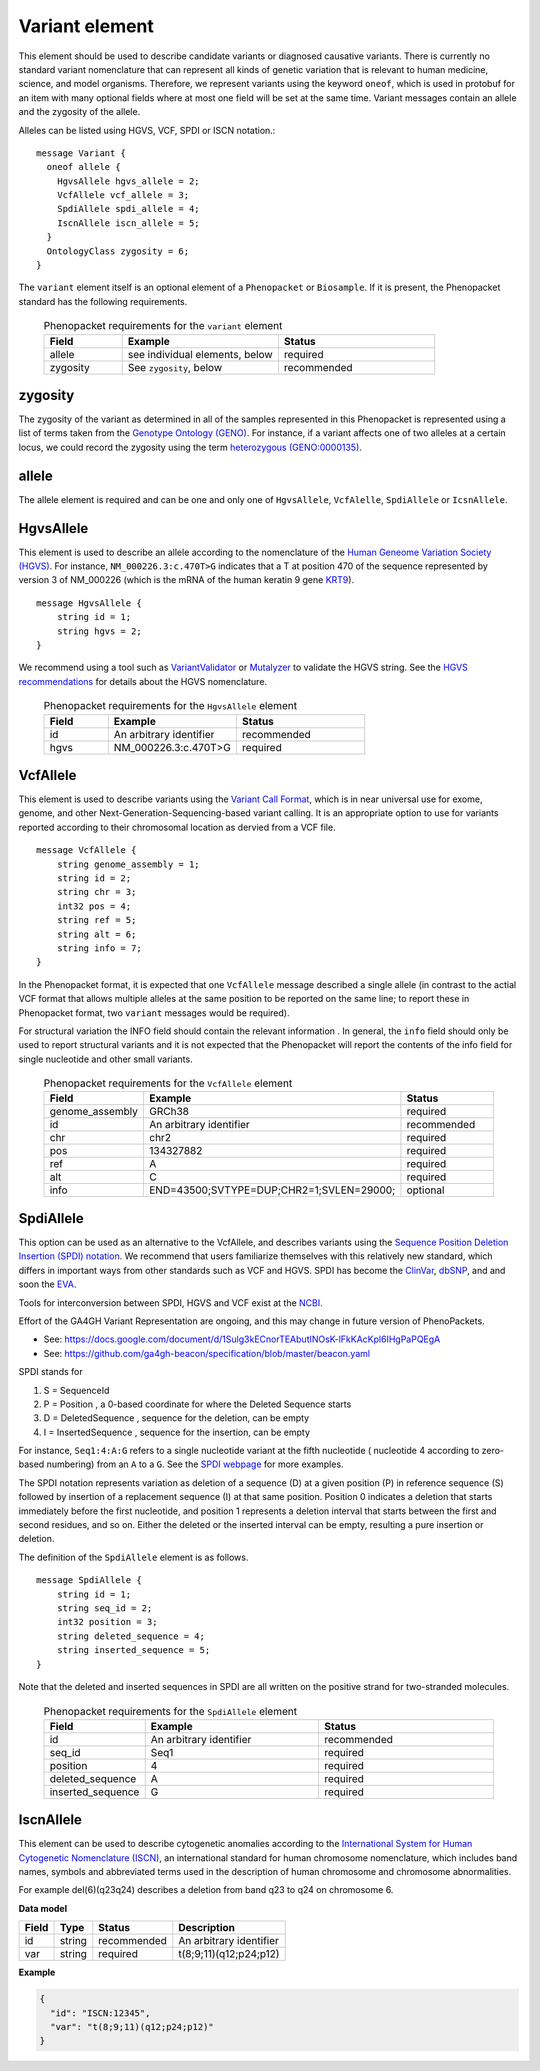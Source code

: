 .. _rstvariant:

===============
Variant element
===============
This element should be used to describe candidate variants or diagnosed causative
variants. There is currently no standard variant nomenclature that can represent all kinds
of genetic variation that is relevant to human medicine, science, and model organisms. Therefore,
we represent variants using the keyword ``oneof``, which is used in protobuf for an item
with many  optional fields where at most one field will be set at the same time. Variant messages
contain an allele and the zygosity of the allele.

Alleles can be
listed using HGVS, VCF, SPDI or ISCN notation.::

    message Variant {
      oneof allele {
        HgvsAllele hgvs_allele = 2;
        VcfAllele vcf_allele = 3;
        SpdiAllele spdi_allele = 4;
        IscnAllele iscn_allele = 5;
      }
      OntologyClass zygosity = 6;
    }



The ``variant`` element itself is an optional element of a ``Phenopacket``  or ``Biosample``. If it is present,
the Phenopacket standard has the following requirements.

 .. list-table:: Phenopacket requirements for the ``variant`` element
   :widths: 25 50 50
   :header-rows: 1

   * - Field
     - Example
     - Status
   * - allele
     - see individual elements, below
     - required
   * - zygosity
     - See ``zygosity``, below
     - recommended




zygosity
~~~~~~~~
The zygosity of the variant as determined in all of the samples represented in this Phenopacket is represented using a list of
terms taken from the `Genotype Ontology (GENO) <https://www.ebi.ac.uk/ols/ontologies/geno>`_. For instance, if a variant
affects one of two alleles at a certain locus, we could record the zygosity using the term
`heterozygous (GENO:0000135) <https://www.ebi.ac.uk/ols/ontologies/geno/terms?iri=http%3A%2F%2Fpurl.obolibrary.org%2Fobo%2FGENO_0000135>`_.


allele
~~~~~~
The allele element is required and can be one and only one of ``HgvsAllele``, ``VcfAlelle``, ``SpdiAllele`` or ``IcsnAllele``.

HgvsAllele
~~~~~~~~~~
This element is used to describe an allele according to the nomenclature of the
`Human Geneome Variation Society (HGVS) <http://www.hgvs.org/>`_. For instance,
``NM_000226.3:c.470T>G`` indicates that a T at position 470 of the sequence represented by version 3 of
NM_000226 (which is the mRNA of the human keratin 9 gene `KRT9 <https://www.ncbi.nlm.nih.gov/nuccore/NM_000226.3>`_). ::

    message HgvsAllele {
        string id = 1;
        string hgvs = 2;
    }


We recommend using a tool such as `VariantValidator <https://variantvalidator.org/>`_ or
`Mutalyzer <https://mutalyzer.nl/>`_ to validate the HGVS string. See the
`HGVS recommendations <http://varnomen.hgvs.org/recommendations/DNA/variant/alleles/>`_ for details about the
HGVS nomenclature.


 .. list-table:: Phenopacket requirements for the ``HgvsAllele`` element
   :widths: 25 50 50
   :header-rows: 1

   * - Field
     - Example
     - Status
   * - id
     - An arbitrary identifier
     - recommended
   * - hgvs
     - NM_000226.3:c.470T>G
     - required



VcfAllele
~~~~~~~~~
This element is used to describe variants using the
`Variant Call Format <https://samtools.github.io/hts-specs/VCFv4.3.pdf>`_, which is in near universal use
for exome, genome, and other Next-Generation-Sequencing-based variant calling. It is an appropriate
option to use for variants reported according to their chromosomal location as dervied from a VCF file. ::

    message VcfAllele {
        string genome_assembly = 1;
        string id = 2;
        string chr = 3;
        int32 pos = 4;
        string ref = 5;
        string alt = 6;
        string info = 7;
    }

In the Phenopacket format, it is expected that one ``VcfAllele`` message described a single allele (in contrast to
the actial VCF format that allows multiple alleles at the same position to be reported on the same line; to report
these in Phenopacket format, two ``variant`` messages would be required).


For structural variation the INFO field should contain the relevant information .
In general, the ``info`` field should only be used to report structural variants and it is not expected that the
Phenopacket will report the contents of the info field for single nucleotide and other small variants.


 .. list-table:: Phenopacket requirements for the ``VcfAllele`` element
   :widths: 25 50 50
   :header-rows: 1

   * - Field
     - Example
     - Status
   * - genome_assembly
     - GRCh38
     - required
   * - id
     - An arbitrary identifier
     - recommended
   * - chr
     - chr2
     - required
   * - pos
     - 134327882
     - required
   * - ref
     - A
     - required
   * - alt
     - C
     - required
   * - info
     - END=43500;SVTYPE=DUP;CHR2=1;SVLEN=29000;
     - optional


SpdiAllele
~~~~~~~~~~
This option can be used as an alternative to the VcfAllele, and describes variants using the
`Sequence Position Deletion Insertion (SPDI) notation <https://www.ncbi.nlm.nih.gov/variation/notation/>`_. We
recommend that users familiarize themselves with this relatively new standard, which
differs in important ways from other standards such as VCF and HGVS. SPDI has become the
`ClinVar <https://www.ncbi.nlm.nih.gov/clinvar/>`_, `dbSNP <https://www.ncbi.nlm.nih.gov/projects/SNP/>`_,
and and soon the `EVA <https://www.ebi.ac.uk/eva/>`_.

Tools for interconversion between SPDI, HGVS and VCF exist at the `NCBI <https://api.ncbi.nlm.nih.gov/variation/v0/>`_.

Effort of the  GA4GH Variant Representation are ongoing, and this may change in future version of
PhenoPackets.

- See: https://docs.google.com/document/d/1Sulg3kECnorTEAbutINOsK-lFkKAcKpl6IHgPaPQEgA
- See: https://github.com/ga4gh-beacon/specification/blob/master/beacon.yaml

SPDI stands for

1. S = SequenceId
2. P = Position , a 0-based coordinate for where the Deleted Sequence starts
3. D = DeletedSequence , sequence for the deletion, can be empty
4. I = InsertedSequence , sequence for the insertion, can be empty

For instance, ``Seq1:4:A:G`` refers to a single nucleotide variant at the fifth nucleotide (
nucleotide 4 according to zero-based numbering) from an ``A`` to a ``G``. See the
`SPDI webpage <https://www.ncbi.nlm.nih.gov/variation/notation/>`_ for more
examples.

The SPDI notation represents variation as deletion of a sequence (D) at a given position (P) in reference sequence (S)
followed by insertion of a replacement sequence (I) at that same position. Position 0 indicates a deletion that
starts immediately before the first nucleotide, and position 1 represents a deletion interval that starts between the
first and second residues, and so on. Either the deleted or the inserted interval can be empty, resulting a pure
insertion or deletion.




The definition of the ``SpdiAllele`` element is as follows. ::

    message SpdiAllele {
        string id = 1;
        string seq_id = 2;
        int32 position = 3;
        string deleted_sequence = 4;
        string inserted_sequence = 5;
    }

Note that the deleted and inserted sequences in SPDI are all written on the positive strand for two-stranded molecules.

 .. list-table:: Phenopacket requirements for the ``SpdiAllele`` element
   :widths: 25 50 50
   :header-rows: 1

   * - Field
     - Example
     - Status
   * - id
     - An arbitrary identifier
     - recommended
   * - seq_id
     - Seq1
     - required
   * - position
     - 4
     - required
   * - deleted_sequence
     - A
     - required
   * - inserted_sequence
     - G
     - required



IscnAllele
~~~~~~~~~~
This element can be used to describe cytogenetic anomalies according to the
`International System for Human Cytogenetic Nomenclature (ISCN) <https://www.ncbi.nlm.nih.gov/pubmed/?term=18428230>`_,
an international standard for human
chromosome nomenclature, which includes band names,
symbols and abbreviated terms used in the description of human chromosome and chromosome abnormalities.

For example
del(6)(q23q24) describes a deletion from band q23 to q24 on chromosome 6.

**Data model**

.. csv-table::
   :header: Field, Type, Status, Description

   id, string, recommended, An arbitrary identifier
   var, string, required, t(8;9;11)(q12;p24;p12)

**Example**

.. code:: json

    {
      "id": "ISCN:12345",
      "var": "t(8;9;11)(q12;p24;p12)"
    }
